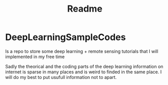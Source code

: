 #+TITLE: Readme
#+NAME: Juan Sebastian Vinasco Salinas
#+EMAIL: juan.sebastian.vinasco.salinas@gmail.com


* DeepLearningSampleCodes

Is a repo to store some deep learning + remote sensing tutorials that I will implemented in my free time


Sadly the theorical and the coding parts of the deep learning information on internet is sparse in many places and is weird to finded in the same place. I will do my best to put usufull information not to apart.
